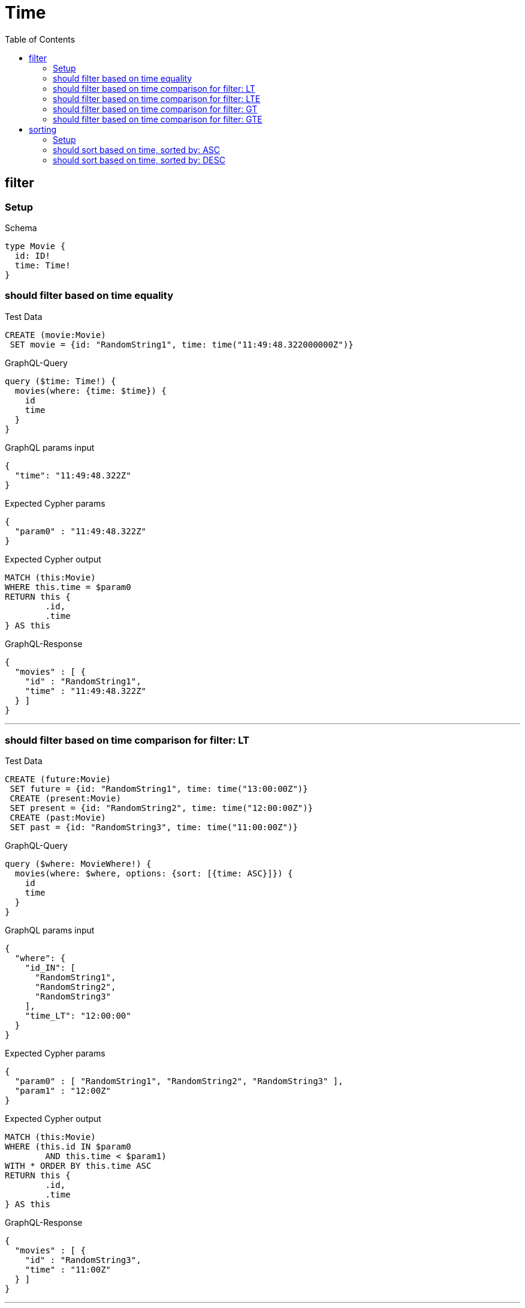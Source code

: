 :toc:
:toclevels: 42

= Time

== filter

=== Setup

.Schema
[source,graphql,schema=true]
----
type Movie {
  id: ID!
  time: Time!
}
----

=== should filter based on time equality

.Test Data
[source,cypher,test-data=true]
----
CREATE (movie:Movie)
 SET movie = {id: "RandomString1", time: time("11:49:48.322000000Z")}
----

.GraphQL-Query
[source,graphql]
----
query ($time: Time!) {
  movies(where: {time: $time}) {
    id
    time
  }
}
----

.GraphQL params input
[source,json,request=true]
----
{
  "time": "11:49:48.322Z"
}
----

.Expected Cypher params
[source,json]
----
{
  "param0" : "11:49:48.322Z"
}
----

.Expected Cypher output
[source,cypher]
----
MATCH (this:Movie)
WHERE this.time = $param0
RETURN this {
	.id,
	.time
} AS this
----

.GraphQL-Response
[source,json,response=true]
----
{
  "movies" : [ {
    "id" : "RandomString1",
    "time" : "11:49:48.322Z"
  } ]
}
----

'''

=== should filter based on time comparison for filter: LT

.Test Data
[source,cypher,test-data=true]
----
CREATE (future:Movie)
 SET future = {id: "RandomString1", time: time("13:00:00Z")}
 CREATE (present:Movie)
 SET present = {id: "RandomString2", time: time("12:00:00Z")}
 CREATE (past:Movie)
 SET past = {id: "RandomString3", time: time("11:00:00Z")}
----

.GraphQL-Query
[source,graphql]
----
query ($where: MovieWhere!) {
  movies(where: $where, options: {sort: [{time: ASC}]}) {
    id
    time
  }
}
----

.GraphQL params input
[source,json,request=true]
----
{
  "where": {
    "id_IN": [
      "RandomString1",
      "RandomString2",
      "RandomString3"
    ],
    "time_LT": "12:00:00"
  }
}
----

.Expected Cypher params
[source,json]
----
{
  "param0" : [ "RandomString1", "RandomString2", "RandomString3" ],
  "param1" : "12:00Z"
}
----

.Expected Cypher output
[source,cypher]
----
MATCH (this:Movie)
WHERE (this.id IN $param0
	AND this.time < $param1)
WITH * ORDER BY this.time ASC
RETURN this {
	.id,
	.time
} AS this
----

.GraphQL-Response
[source,json,response=true]
----
{
  "movies" : [ {
    "id" : "RandomString3",
    "time" : "11:00Z"
  } ]
}
----

'''

=== should filter based on time comparison for filter: LTE

.Test Data
[source,cypher,test-data=true]
----
CREATE (future:Movie)
 SET future = {id: "RandomString1", time: time("13:00:00Z")}
 CREATE (present:Movie)
 SET present = {id: "RandomString2", time: time("12:00:00Z")}
 CREATE (past:Movie)
 SET past = {id: "RandomString3", time: time("11:00:00Z")}
----

.GraphQL-Query
[source,graphql]
----
query ($where: MovieWhere!) {
  movies(where: $where, options: {sort: [{time: ASC}]}) {
    id
    time
  }
}
----

.GraphQL params input
[source,json,request=true]
----
{
  "where": {
    "id_IN": [
      "RandomString1",
      "RandomString2",
      "RandomString3"
    ],
    "time_LTE": "12:00:00"
  }
}
----

.Expected Cypher params
[source,json]
----
{
  "param0" : [ "RandomString1", "RandomString2", "RandomString3" ],
  "param1" : "12:00Z"
}
----

.Expected Cypher output
[source,cypher]
----
MATCH (this:Movie)
WHERE (this.id IN $param0
	AND this.time <= $param1)
WITH * ORDER BY this.time ASC
RETURN this {
	.id,
	.time
} AS this
----

.GraphQL-Response
[source,json,response=true]
----
{
  "movies" : [ {
    "id" : "RandomString3",
    "time" : "11:00Z"
  }, {
    "id" : "RandomString2",
    "time" : "12:00Z"
  } ]
}
----

'''

=== should filter based on time comparison for filter: GT

.Test Data
[source,cypher,test-data=true]
----
CREATE (future:Movie)
 SET future = {id: "RandomString1", time: time("13:00:00Z")}
 CREATE (present:Movie)
 SET present = {id: "RandomString2", time: time("12:00:00Z")}
 CREATE (past:Movie)
 SET past = {id: "RandomString3", time: time("11:00:00Z")}
----

.GraphQL-Query
[source,graphql]
----
query ($where: MovieWhere!) {
  movies(where: $where, options: {sort: [{time: ASC}]}) {
    id
    time
  }
}
----

.GraphQL params input
[source,json,request=true]
----
{
  "where": {
    "id_IN": [
      "RandomString1",
      "RandomString2",
      "RandomString3"
    ],
    "time_GT": "12:00:00"
  }
}
----

.Expected Cypher params
[source,json]
----
{
  "param0" : [ "RandomString1", "RandomString2", "RandomString3" ],
  "param1" : "12:00Z"
}
----

.Expected Cypher output
[source,cypher]
----
MATCH (this:Movie)
WHERE (this.id IN $param0
	AND this.time > $param1)
WITH * ORDER BY this.time ASC
RETURN this {
	.id,
	.time
} AS this
----

.GraphQL-Response
[source,json,response=true]
----
{
  "movies" : [ {
    "id" : "RandomString1",
    "time" : "13:00Z"
  } ]
}
----

'''

=== should filter based on time comparison for filter: GTE

.Test Data
[source,cypher,test-data=true]
----
CREATE (future:Movie)
 SET future = {id: "RandomString1", time: time("13:00:00Z")}
 CREATE (present:Movie)
 SET present = {id: "RandomString2", time: time("12:00:00Z")}
 CREATE (past:Movie)
 SET past = {id: "RandomString3", time: time("11:00:00Z")}
----

.GraphQL-Query
[source,graphql]
----
query ($where: MovieWhere!) {
  movies(where: $where, options: {sort: [{time: ASC}]}) {
    id
    time
  }
}
----

.GraphQL params input
[source,json,request=true]
----
{
  "where": {
    "id_IN": [
      "RandomString1",
      "RandomString2",
      "RandomString3"
    ],
    "time_GTE": "12:00:00"
  }
}
----

.Expected Cypher params
[source,json]
----
{
  "param0" : [ "RandomString1", "RandomString2", "RandomString3" ],
  "param1" : "12:00Z"
}
----

.Expected Cypher output
[source,cypher]
----
MATCH (this:Movie)
WHERE (this.id IN $param0
	AND this.time >= $param1)
WITH * ORDER BY this.time ASC
RETURN this {
	.id,
	.time
} AS this
----

.GraphQL-Response
[source,json,response=true]
----
{
  "movies" : [ {
    "id" : "RandomString2",
    "time" : "12:00Z"
  }, {
    "id" : "RandomString1",
    "time" : "13:00Z"
  } ]
}
----

'''

== sorting

=== Setup

.Schema
[source,graphql,schema=true]
----
type Movie {
  id: ID!
  time: Time!
}
----

.Test Data
[source,cypher,test-data=true]
----
CREATE (future:Movie)
 SET future = {id: "RandomString1", time: time("13:00:00Z")}
 CREATE (present:Movie)
 SET present = {id: "RandomString2", time: time("12:00:00Z")}
 CREATE (past:Movie)
 SET past = {id: "RandomString3", time: time("11:00:00Z")}
----

=== should sort based on time, sorted by: ASC

.GraphQL-Query
[source,graphql]
----
query ($futureId: ID!, $presentId: ID!, $pastId: ID!, $sort: SortDirection!) {
  movies(
    where: {id_IN: [$futureId, $presentId, $pastId]}
    options: {sort: [{time: $sort}]}
  ) {
    id
    time
  }
}
----

.GraphQL params input
[source,json,request=true]
----
{
  "futureId": "RandomString1",
  "presentId": "RandomString2",
  "pastId": "RandomString3",
  "sort": "ASC"
}
----

.Expected Cypher params
[source,json]
----
{
  "param0": [
    "RandomString1",
    "RandomString2",
    "RandomString3"
  ]
}
----

.Expected Cypher output
[source,cypher]
----
MATCH (this:Movie)
WHERE this.id IN $param0
WITH * ORDER BY this.time ASC
RETURN this {
	.id,
	.time
} AS this
----

.GraphQL-Response
[source,json,response=true]
----
{
  "movies" : [ {
    "id" : "RandomString3",
    "time" : "11:00Z"
  }, {
    "id" : "RandomString2",
    "time" : "12:00Z"
  }, {
    "id" : "RandomString1",
    "time" : "13:00Z"
  } ]
}
----

'''

=== should sort based on time, sorted by: DESC

.GraphQL-Query
[source,graphql]
----
query ($futureId: ID!, $presentId: ID!, $pastId: ID!, $sort: SortDirection!) {
  movies(
    where: {id_IN: [$futureId, $presentId, $pastId]}
    options: {sort: [{time: $sort}]}
  ) {
    id
    time
  }
}
----

.GraphQL params input
[source,json,request=true]
----
{
  "futureId": "RandomString1",
  "presentId": "RandomString2",
  "pastId": "RandomString3",
  "sort": "DESC"
}
----

.Expected Cypher params
[source,json]
----
{
  "param0": [
    "RandomString1",
    "RandomString2",
    "RandomString3"
  ]
}
----

.Expected Cypher output
[source,cypher]
----
MATCH (this:Movie)
WHERE this.id IN $param0
WITH * ORDER BY this.time DESC
RETURN this {
	.id,
	.time
} AS this
----

.GraphQL-Response
[source,json,response=true]
----
{
  "movies" : [ {
    "id" : "RandomString1",
    "time" : "13:00Z"
  }, {
    "id" : "RandomString2",
    "time" : "12:00Z"
  }, {
    "id" : "RandomString3",
    "time" : "11:00Z"
  } ]
}
----

'''

